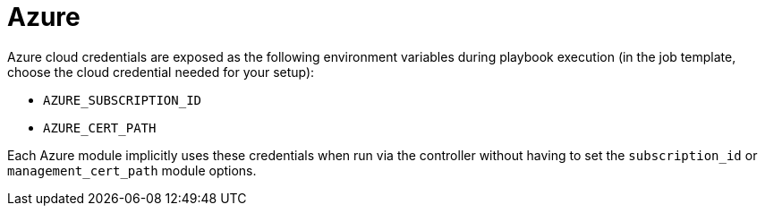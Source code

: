[id="controller-azure-cloud"]

= Azure

Azure cloud credentials are exposed as the following environment variables during playbook execution (in the job template, choose the cloud credential needed for your setup):

* `AZURE_SUBSCRIPTION_ID`
* `AZURE_CERT_PATH`

Each Azure module implicitly uses these credentials when run via the controller without having to set the `subscription_id` or `management_cert_path` module options.

